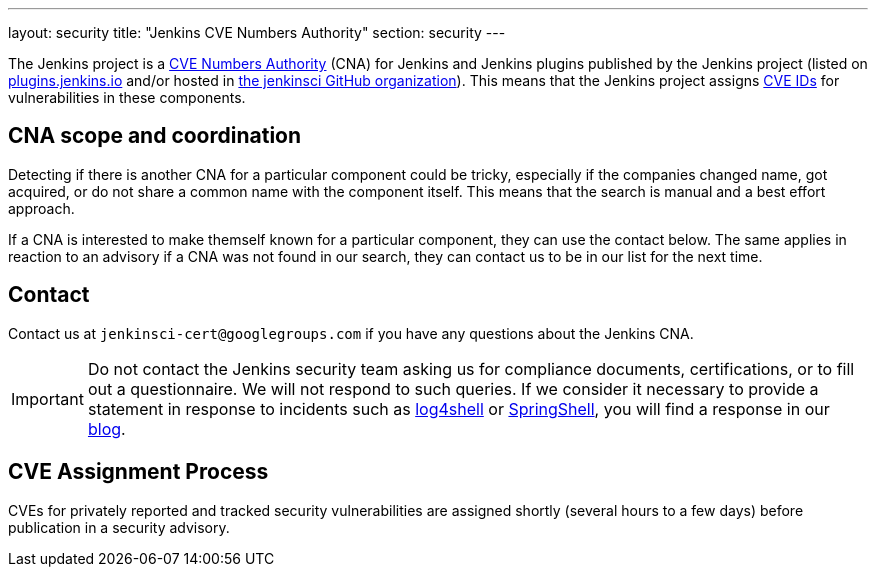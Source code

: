 ---
layout: security
title: "Jenkins CVE Numbers Authority"
section: security
---

The Jenkins project is a link:https://cve.mitre.org/[CVE Numbers Authority] (CNA) for Jenkins and Jenkins plugins published by the Jenkins project (listed on https://plugins.jenkins.io/[plugins.jenkins.io] and/or hosted in https://github.com/jenkinsci[the jenkinsci GitHub organization]).
This means that the Jenkins project assigns https://en.wikipedia.org/wiki/Common_Vulnerabilities_and_Exposures[CVE IDs] for vulnerabilities in these components.

## CNA scope and coordination

Detecting if there is another CNA for a particular component could be tricky, especially if the companies changed name, got acquired, or do not share a common name with the component itself.
This means that the search is manual and a best effort approach.

If a CNA is interested to make themself known for a particular component, they can use the contact below.
The same applies in reaction to an advisory if a CNA was not found in our search, they can contact us to be in our list for the next time.

## Contact

Contact us at `jenkinsci-cert@googlegroups.com` if you have any questions about the Jenkins CNA.

IMPORTANT: Do not contact the Jenkins security team asking us for compliance documents, certifications, or to fill out a questionnaire.
We will not respond to such queries.
If we consider it necessary to provide a statement in response to incidents such as link:/blog/2021/12/10/log4j2-rce-CVE-2021-44228/[log4shell] or link:/blog/2022/03/31/spring-rce-CVE-2022-22965/[SpringShell], you will find a response in our link:/node/[blog].

## CVE Assignment Process

CVEs for privately reported and tracked security vulnerabilities are assigned shortly (several hours to a few days) before publication in a security advisory.
